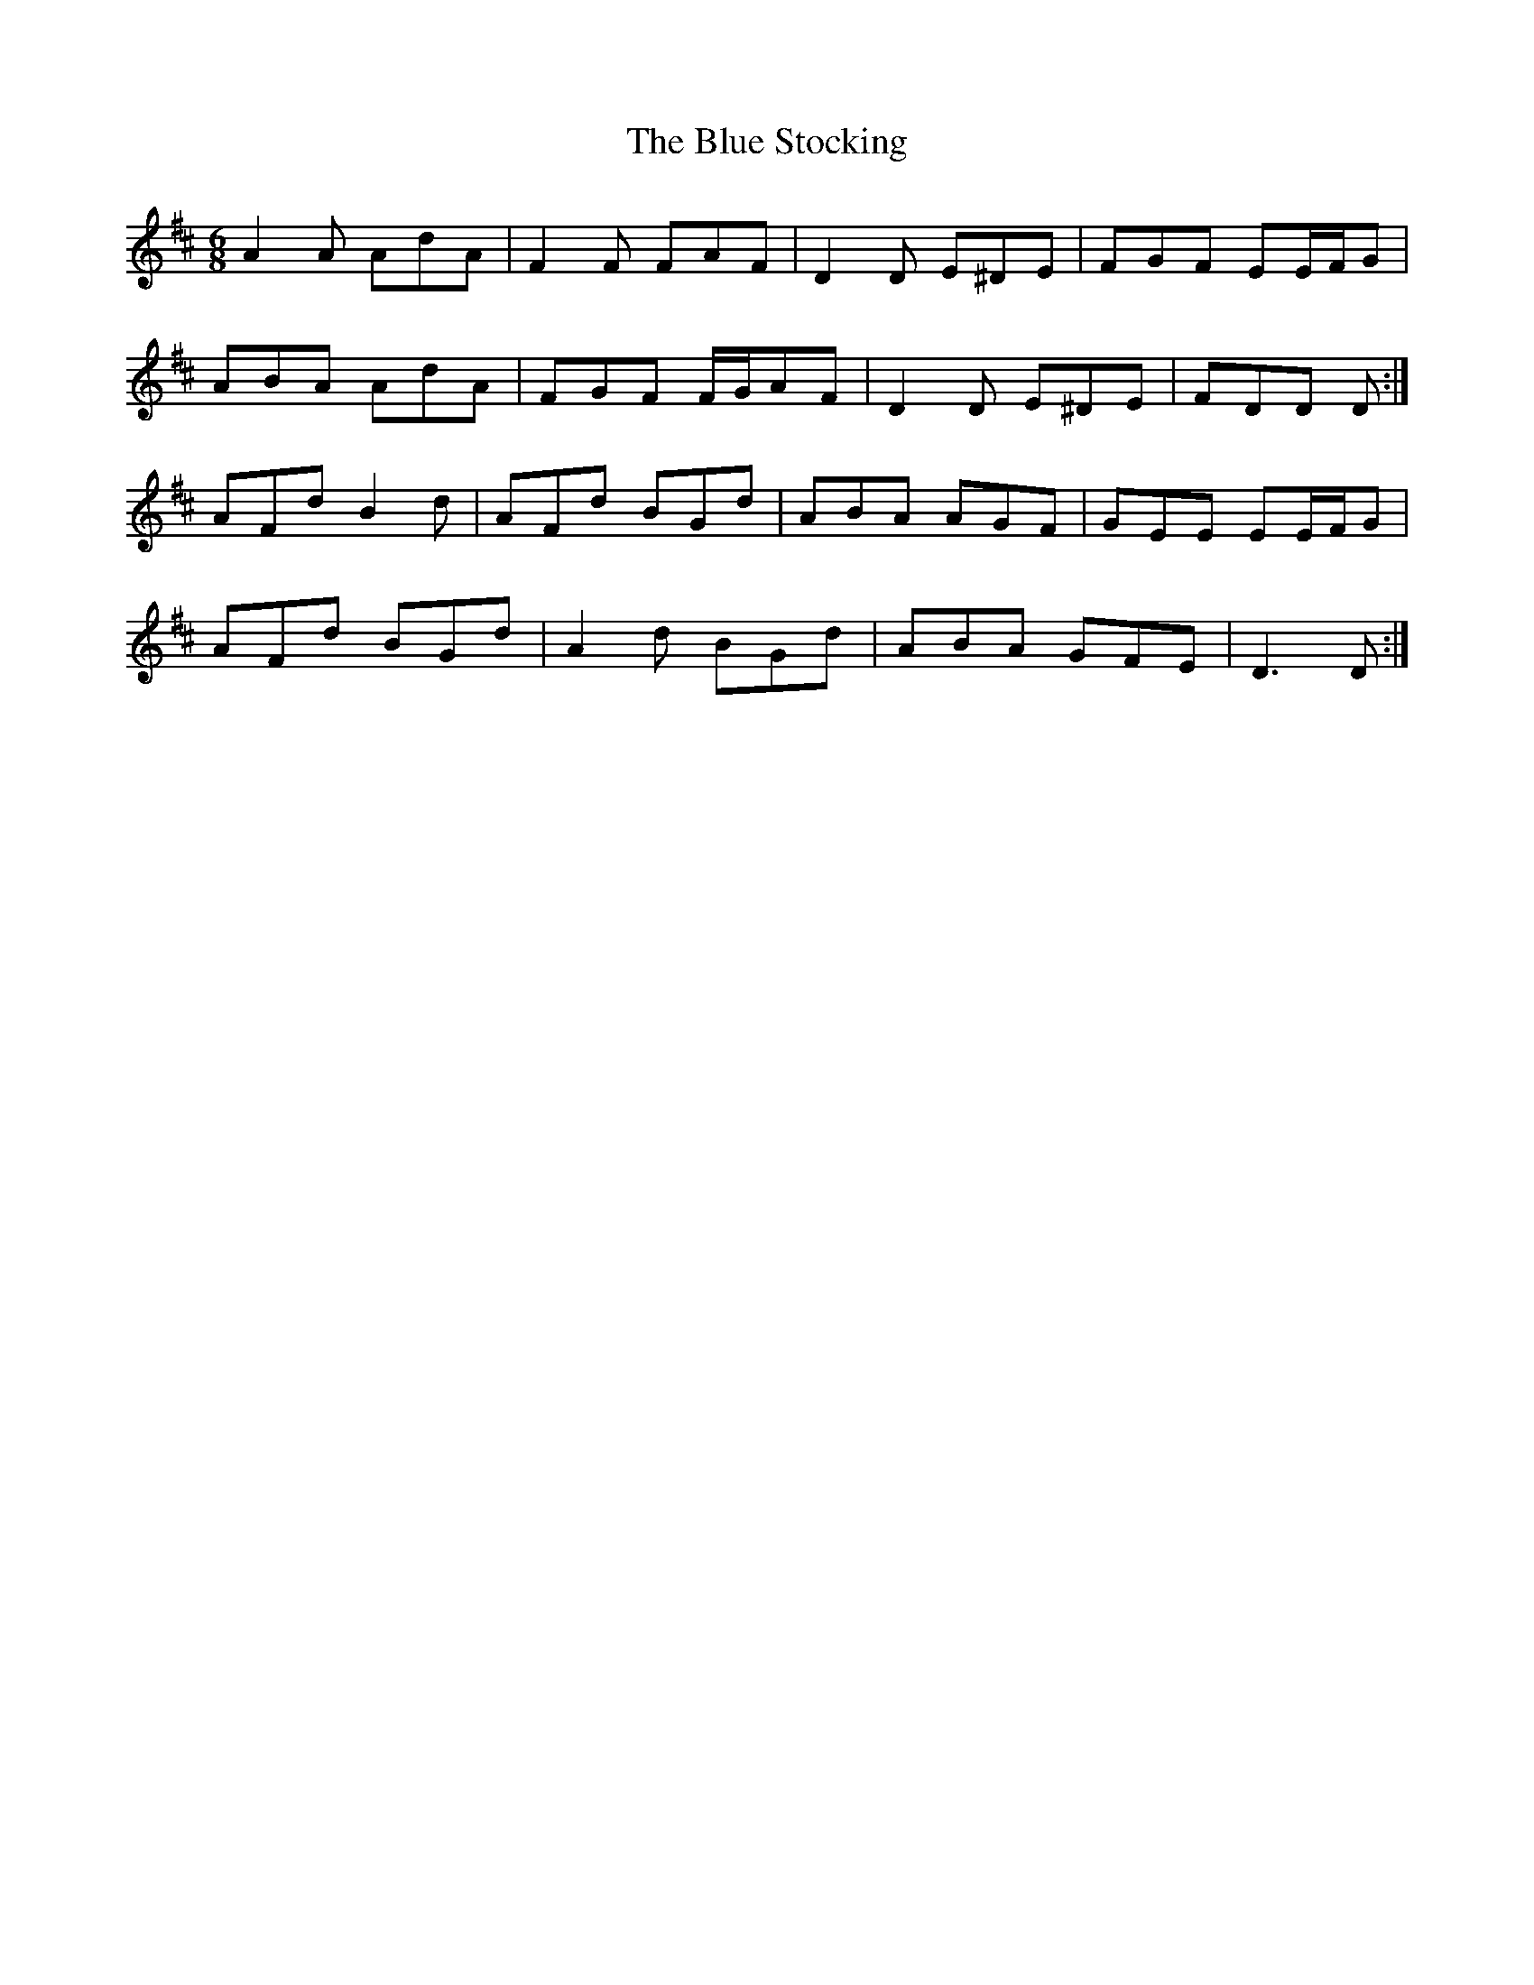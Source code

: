 X: 4190
T: Blue Stocking, The
R: jig
M: 6/8
K: Dmajor
A2 A AdA|F2 F FAF|D2 D E^DE|FGF EE/F/G|
ABA AdA|FGF F/G/AF|D2 D E^DE|FDD D:|
AFd B2 d|AFd BGd|ABA AGF|GEE EE/F/G|
AFd BGd|A2 d BGd|ABA GFE|D3 D:|

